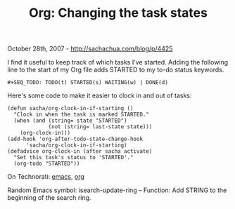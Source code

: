 #+TITLE: Org: Changing the task states

October 28th, 2007 -
[[http://sachachua.com/blog/p/4425][http://sachachua.com/blog/p/4425]]

I find it useful to keep track of which tasks I've started. Adding the
 following line to the start of my Org file adds STARTED to my to-do
 status keywords.

#+BEGIN_EXAMPLE
    #+SEQ_TODO: TODO(t) STARTED(s) WAITING(w) | DONE(d)
#+END_EXAMPLE

Here's some code to make it easier to clock in and out of tasks:

#+BEGIN_EXAMPLE
    (defun sacha/org-clock-in-if-starting ()
      "Clock in when the task is marked STARTED."
      (when (and (string= state "STARTED")
                 (not (string= last-state state)))
        (org-clock-in)))
    (add-hook 'org-after-todo-state-change-hook
          'sacha/org-clock-in-if-starting)
    (defadvice org-clock-in (after sacha activate)
      "Set this task's status to 'STARTED'."
      (org-todo "STARTED"))
#+END_EXAMPLE

On Technorati: [[http://www.technorati.com/tag/emacs][emacs]],
[[http://www.technorati.com/tag/org][org]]

Random Emacs symbol: isearch-update-ring -- Function: Add STRING to the
beginning of the search ring.
